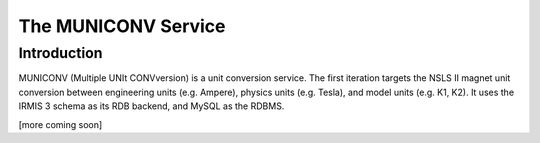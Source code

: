 The MUNICONV Service
====================

Introduction
------------
MUNICONV (Multiple UNIt CONVversion) is a unit conversion service. The first iteration targets the NSLS II magnet unit conversion between engineering units (e.g. Ampere), physics units (e.g. Tesla), and model units (e.g. K1, K2). It uses the IRMIS 3 schema as its RDB backend, and MySQL as the RDBMS.

[more coming soon]